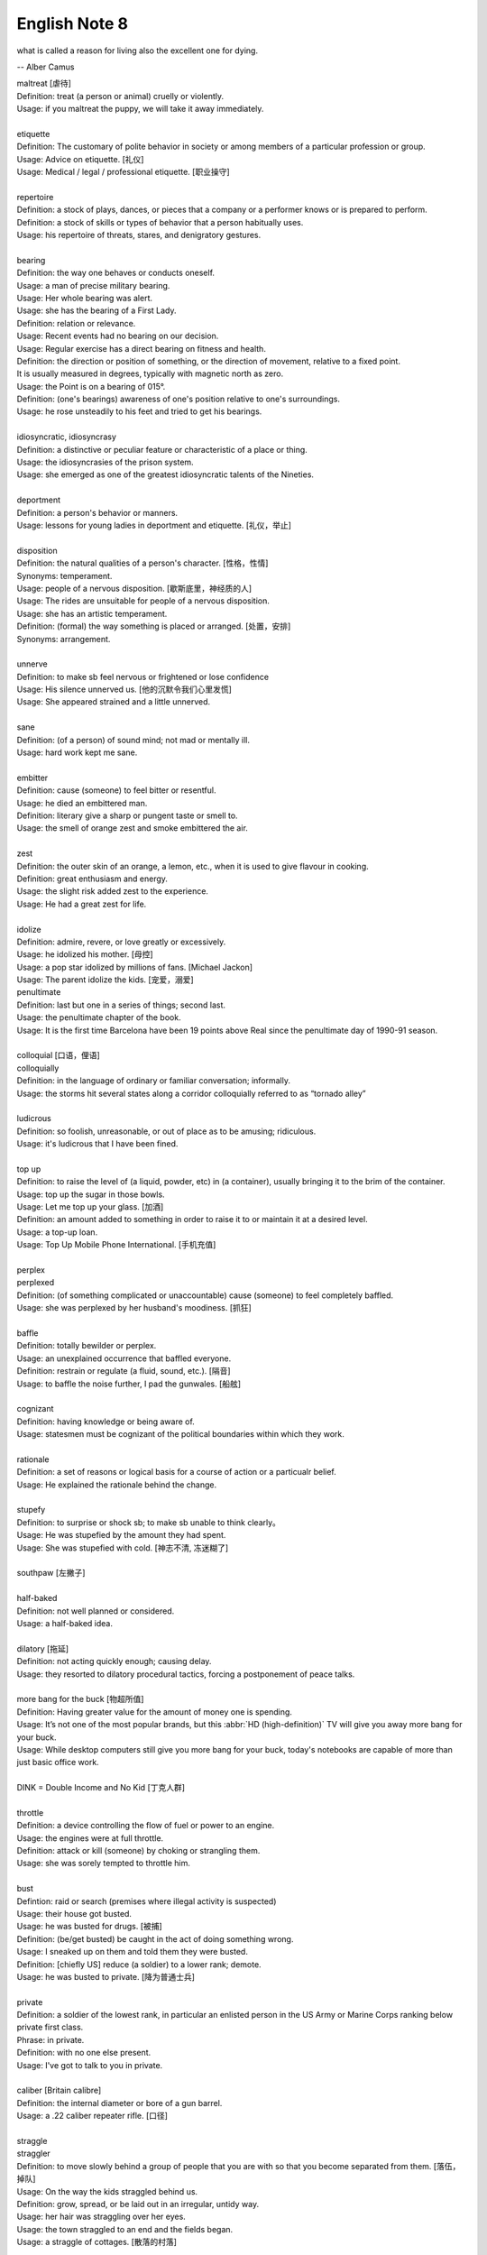 **************
English Note 8
**************

what is called a reason for living also the excellent one for dying.

-- Alber Camus

| maltreat [虐待]
| Definition: treat (a person or animal) cruelly or violently.
| Usage: if you maltreat the puppy, we will take it away immediately.
|
| etiquette
| Definition: The customary of polite behavior in society or among members of a particular profession or group.
| Usage: Advice on etiquette. [礼仪]
| Usage: Medical / legal / professional etiquette. [职业操守]
|
| repertoire
| Definition: a stock of plays, dances, or pieces that a company or a performer knows or is prepared to perform.
| Definition: a stock of skills or types of behavior that a person habitually uses.
| Usage: his repertoire of threats, stares, and denigratory gestures.
|
| bearing
| Definition: the way one behaves or conducts oneself.
| Usage: a man of precise military bearing.
| Usage: Her whole bearing was alert.
| Usage: she has the bearing of a First Lady.
| Definition: relation or relevance.
| Usage: Recent events had no bearing on our decision.
| Usage: Regular exercise has a direct bearing on fitness and health.
| Definition: the direction or position of something, or the direction of movement, relative to a fixed point.
| It is usually measured in degrees, typically with magnetic north as zero.
| Usage: the Point is on a bearing of 015°.
| Definition: (one's bearings) awareness of one's position relative to one's surroundings.
| Usage: he rose unsteadily to his feet and tried to get his bearings.
|
| idiosyncratic, idiosyncrasy
| Definition: a distinctive or peculiar feature or characteristic of a place or thing.
| Usage: the idiosyncrasies of the prison system.
| Usage: she emerged as one of the greatest idiosyncratic talents of the Nineties.
|
| deportment
| Definition: a person's behavior or manners.
| Usage: lessons for young ladies in deportment and etiquette. [礼仪，举止]
|
| disposition
| Definition: the natural qualities of a person's character. [性格，性情]
| Synonyms: temperament.
| Usage: people of a nervous disposition. [歇斯底里，神经质的人]
| Usage: The rides are unsuitable for people of a nervous disposition.
| Usage: she has an artistic temperament.
| Definition: (formal) the way something is placed or arranged. [处置，安排]
| Synonyms: arrangement.
|
| unnerve
| Definition: to make sb feel nervous or frightened or lose confidence
| Usage: His silence unnerved us. [他的沉默令我们心里发慌]
| Usage: She appeared strained and a little unnerved.
|
| sane
| Definition: (of a person) of sound mind; not mad or mentally ill.
| Usage: hard work kept me sane.
|
| embitter
| Definition: cause (someone) to feel bitter or resentful.
| Usage: he died an embittered man.
| Definition: literary give a sharp or pungent taste or smell to.
| Usage: the smell of orange zest and smoke embittered the air.
|
| zest
| Definition: the outer skin of an orange, a lemon, etc., when it is used to give flavour in cooking.
| Definition: great enthusiasm and energy.
| Usage: the slight risk added zest to the experience.
| Usage: He had a great zest for life.
|
| idolize
| Definition: admire, revere, or love greatly or excessively.
| Usage: he idolized his mother. [母控]
| Usage: a pop star idolized by millions of fans. [Michael Jackon]
| Usage: The parent idolize the kids. [宠爱，溺爱]

.. image:: images/Michael-Jackson.jpg

| penultimate
| Definition: last but one in a series of things; second last.
| Usage: the penultimate chapter of the book.
| Usage: It is the first time Barcelona have been 19 points above Real since the penultimate day of 1990-91 season.
|
| colloquial [口语，俚语]
| colloquially
| Definition: in the language of ordinary or familiar conversation; informally.
| Usage: the storms hit several states along a corridor colloquially referred to as “tornado alley”
|
| ludicrous
| Definition: so foolish, unreasonable, or out of place as to be amusing; ridiculous.
| Usage: it's ludicrous that I have been fined.
|
| top up
| Definition: to raise the level of (a liquid, powder, etc) in (a container), usually bringing it to the brim of the container.
| Usage: top up the sugar in those bowls.
| Usage: Let me top up your glass. [加酒]
| Definition: an amount added to something in order to raise it to or maintain it at a desired level.
| Usage: a top-up loan.
| Usage: Top Up Mobile Phone International. [手机充值]
|
| perplex
| perplexed
| Definition: (of something complicated or unaccountable) cause (someone) to feel completely baffled.
| Usage: she was perplexed by her husband's moodiness. [抓狂]
|
| baffle
| Definition: totally bewilder or perplex.
| Usage: an unexplained occurrence that baffled everyone.
| Definition: restrain or regulate (a fluid, sound, etc.). [隔音]
| Usage: to baffle the noise further, I pad the gunwales. [船舷]
|
| cognizant
| Definition: having knowledge or being aware of.
| Usage: statesmen must be cognizant of the political boundaries within which they work.
|
| rationale
| Definition: a set of reasons or logical basis for a course of action or a particualr belief.
| Usage: He explained the rationale behind the change.
|
| stupefy
| Definition: to surprise or shock sb; to make sb unable to think clearly。
| Usage: He was stupefied by the amount they had spent.
| Usage: She was stupefied with cold. [神志不清, 冻迷糊了]
|
| southpaw [左撇子]
|
| half-baked
| Definition: not well planned or considered.
| Usage: a half-baked idea.
|
| dilatory [拖延]
| Definition: not acting quickly enough; causing delay.
| Usage: they resorted to dilatory procedural tactics, forcing a postponement of peace talks.
|
| more bang for the buck [物超所值]
| Definition: Having greater value for the amount of money one is spending.
| Usage: It’s not one of the most popular brands, but this :abbr:`HD (high-definition)` TV will give you away more bang for your buck.
| Usage: While desktop computers still give you more bang for your buck, today's notebooks are capable of more than just basic office work.
|
| DINK = Double Income and No Kid [丁克人群]
|
| throttle
| Definition: a device controlling the flow of fuel or power to an engine.
| Usage: the engines were at full throttle.
| Definition: attack or kill (someone) by choking or strangling them.
| Usage: she was sorely tempted to throttle him.
|
| bust
| Defintion: raid or search (premises where illegal activity is suspected)
| Usage: their house got busted.
| Usage: he was busted for drugs. [被捕]
| Definition: (be/get busted) be caught in the act of doing something wrong.
| Usage: I sneaked up on them and told them they were busted.
| Definition: [chiefly US] reduce (a soldier) to a lower rank; demote.
| Usage: he was busted to private. [降为普通士兵]
|
| private
| Definition: a soldier of the lowest rank, in particular an enlisted person in the US Army or Marine Corps ranking below private first class.
| Phrase: in private.
| Definition: with no one else present.
| Usage: I've got to talk to you in private.
|
| caliber [Britain calibre]
| Definition: the internal diameter or bore of a gun barrel.
| Usage: a .22 caliber repeater rifle. [口径]
|
| straggle
| straggler
| Definition: to move slowly behind a group of people that you are with so that you become separated from them. [落伍，掉队]
| Usage: On the way the kids straggled behind us.
| Definition: grow, spread, or be laid out in an irregular, untidy way.
| Usage: her hair was straggling over her eyes.
| Usage: the town straggled to an end and the fields began.
| Usage: a straggle of cottages. [散落的村落]
|
| rupture
| Definition: (especially of a pipe, a vessel, or a bodily part such as an organ or membrane) break or burst suddenly.
| Usage: if the main artery ruptures he could die. [大动脉]
| Usage: it was her first match since rupturing an Achilles tendon. [肌腱]
| Phrase: be ruptured or rupture oneself
| Definition: suffer an abdominal hernia.
| Usage: one of the boys was ruptured and needed to be fitted with a truss[夹板固定]. [和肠道有关]
| Definition: breach or disturb (a harmonious feeling or situation).
| Usage: once trust has been ruptured it can be difficult to regain.
|
| foul
| Definition: offensive to the senses, especially through having a disgusting smell or taste or being unpleasantly soiled.
| Definition: (of language) obscene or profane. [污言秽语]
|
| stew
| Definition: a dish of meat and vegetables cooked slowly in liquid in a closed dish or pan. [炖汤]
| Definition: a state of great anxiety or agitation.
| Usage: I suppose he's all in a stew. [焦头烂额]
|
| dugout
| Definition: a shelter that is dug in the ground and roofed over, especially one used by troops in warfare. [战壕]
| Definition: a low shelter with seating from which a team's coaches and players not taking part can watch the game. [教练席]
| Definition: a canoe made from a hollowed tree trunk. [独木舟]
|
| oven
| Definition: an enclosed compartment, as in a kitchen range, for cooking and heating food. [炉灶]
| Usage: the house was like an oven when I came in.
|
| sheen
| Definition: a soft luster on a surface.
| Usage: black crushed velvet with a slight sheen.
| Usage: he seemed to shine with that unmistakable showbiz sheen.
| Usage: men entered with rain sheening their steel helms.
| Usage: her black hair sheened in the sun.
|
| worrywart [爱操心的人]
| Definition: a person who tends to dwell unduly on difficulty or troubles.
|
| meddlesome
| Definition: enjoying getting involved in situations that do not concern them
| Usage: a gaggle of meddlesome politicians.
|
| errand
| Definition: a short journey undertaken in order to deliver or collect something, often on someone else's behalf.
| Usage: she asked Tim to run an errand for her. [跑腿，差事]
| Usage: he often run errands for his grandma.
| Phrase: errand of mercy
| Definition: a mission carried out to help someone in difficulty.
|
| protagonist [主人公，主角]
| Definition: the leading character or one of the major characters in a drama, movie, novel, or other fictional text.
|
| plastered
| Definition: very drunk.
| Usage: I went out and got totally plastered.
|
| nether
| Defintion:  (literary or humorous)  lower
| Usage: a person's nether regions (= their genitals ) [下半身]
|
| crotch
| Definition: the part of the human body between the legs where they join the torso.
| Definition: the part of a garment that passes between the legs. [裆部]
| Definition: a fork in a tree, road, or river.
|
| piss
| Definition: an act of urinating.
| Usage: take a piss.
| Phrase: not have a pot to piss in
| Definition: be very poor.
| Phrase: piss in the wind
| Definition: do something that is ineffective or a waste of time.
| Phrase: piss something away
| Definition: waste something, especially money or time.
| Phrase: piss someone off
| Definition: annoy someone.
| Phrase: piss on
| Definition: show complete contempt for.
|
| proprietress [老板娘]
| dunno = (I) do not know
|
| gargle
| Definition: wash one's mouth and throat with a liquid kept in motion by exhaling through it.
| Usage: instruct patients to gargle with warm water. [漱口]
|
| grudge
| Definition: a persistent feeling of ill will or resentment resulting from a past insult or injury.
| Usage: she held a grudge against her former boss.
| Phrase: bear someone a grudge (also bear a grudge)
| Definition: maintain a feeling of ill will or resentment toward someone.
| Usage: I hope you will not bear me a grudge. [记仇]
|
| nerd [呆子，技术痴]
| Definition: a foolish or contemptible person who lacks social skills or is boringly studious.
| Usage: one of those nerds who never asked a girl to dance.
| Definition: a single-minded expert in a particular technical field.
| Usage: a computer nerd.
|
| retard
| Definition: delay or hold back in terms of progress, development, or accomplishment
| Usage: his progress was retarded by his limp.
| Definition: a mentally handicapped person (often used as a general term of abuse). [智障]
|
| handicap
| Definition: act as an impediment to.
| Usage: lack of funding has handicapped the development of research.
| Usage: without a good set of notes you will handicap yourself when it comes to exams.
| Usage: a criminal conviction is a handicap and a label that may stick forever. [一日为贼,终生为贼]
|
| jackass [蠢驴]
| Definition: a stupid person.
| Synonyms: moron.
| Definition: a male ass or donkey.
|
| nonchalant
| Definition: (of a person or manner) feeling or appearing casually calm and relaxed; not displaying anxiety, interest, or enthusiasm.
| Usage: she gave a nonchalant shrug.
|
| asphyxiation
| Definition: the state or process of being deprived of oxygen, which can result in unconsciousness or death; suffocation.
| Usage: the cause of death was asphyxiation.
|
| hyperventilate
| hyperventilation
| Definition: breathe or cause to breathe at an abnormally rapid rate, so increasing the rate of loss of carbon dioxide.
| Definition: be or become overexcited.
| Usage: it was one less thing to hyperventilate about.
|
| lewd
| Definition: crude and offensive in a sexual way.
| Usage: she began to gyrate to the music and sing a lewd song.
|
| budge
| Definition: make or cause to make the slightest movement.
| Usage: the line in the bank hasn't budged.
| Usage: budge over, boys, make room for your uncle.
| Definition: change or make (someone) change an opinion.
| Usage: I tried to persuade him, but he wouldn't budge.
| Usage: neither bribe nor threat will budge him.
|
| nefarious
| Definition: (typically of an action or activity) wicked or criminal.
| Usage: the nefarious activities of the organized-crime syndicates.
|
| freak
| Definition: a very unusual and unexpected event or situation. [反常]
| Usage: the teacher says the accident was a total freak.
| Definition: (also freak of nature) a person, animal, or plant with an unusual physical abnormality. [怪胎]
| Definition: behave or cause to behave in a wild and irrational way, typically because of the effects of extreme emotion, mental illness, or drugs.
| Definition: My parents really freaked when they saw my hair.
| Usage: Snakes really freak me out.
|
| stillborn
| Definition: (of an infant) born dead. [死胎]
| Usage: one of the twins was stillborn.
| Definition: (of a proposal or plan) having failed to develop or be realized.
| Usage: The proposed wealth tax was stillborn. [胎死腹中]
|
| monkey
| Definition: behave in a silly or playful way.
| Phrase: make a monkey of (or out of) someone [捉弄]
| Definition: humiliate someone by making them appear ridiculous.
| Phrase: a monkey on one's back
| Definition: a burdensome problem.
| Definition: a dependence on drugs.
|
| parody
| Definition: an imitation of the style of a particular writer, artist, or genre with deliberate exaggeration for comic effect.
| Usage: the movie is a parody of the horror genre. [恶搞]
| Usage: his specialty was parodying schoolgirl fiction.
| Definition: an imitation or a version of something that falls far short of the real thing; a travesty.
| Usage: he seems like a parody of an educated Englishman.
|
| travesty
| Definition: a false, absurd, or distorted representation of something.
| Usage: the absurdly lenient sentence is a travesty of justice.
| Usage: Michael has betrayed the family by travestying them in his plays.
|
| lenity
| lenient
| Definition: (of punishment or a person in authority) permissive, merciful, or tolerant.
| Usage: Judges were far too lenient with petty criminals.
|
| petty
| Definition: of little importance; trivial.
| Usage: The petty divisions of party politics.
|
| trivial
| Definition: If you describe something as trivial, you think that it is unimportant and not serious.
| Synonyms: insignificant.
| Usage: I don't like to visit the doctor just for something trivial.
|
| fall in / into line
| Definition: conform with others or with accepted behavior.
|
| exploit
| exploitation
| Definition: to treat a person or situation as an opportunity to gain an advantage for yourself.
| Usage: She realized that her youth and inexperience were being exploited.
| Usage: What is being done to stop employers from exploiting young people?
| Usage: She fully exploits the humor of her role in the play.
| Usgae: No minerals have yet been exploited in Antarctia.
|
| enunciate
| enunciative
| enunciation
| Definition: say or pronounce clearly.
| Usage: she enunciated each word slowly.
| Definition: express (a proposition or theory) in clear or definite terms.
| Usage: a written document enunciating this policy.
| Usage: He enunciated his vision of the future.
|
| hunker [蹲坐，踞]
| Definition: to sit on your heels with your knees bent up in front of you.
| Usage: He hunkered down beside her.
| Definition: (hunker down) apply oneself seriously to a task.
| Usage: students hunkered down to prepare for the examinations.
|
| facepalm
| Definition: a gesture in which the palm of one's hand is brought to one's face, as an expression of disbelief, shame, or exasperation.
| Usage: I'm pretty sure said friend now thinks Anne and I are dating—facepalm!"
|

.. image:: images/facepalm.png
.. figure:: images/candelabrum.jpg

   Candelabrum (pl. candelabra) [灯座，烛台]

   A large branched candlestick or holder for several candles or lamps.

.. figure:: images/fez.png

   Fez

   A flat-topped conical red hat with a black tassel on top,
   worn by men in some Muslim countries.

.. image:: images/painted_prehistorical_hills.jpg
.. image:: images/ancient_art_in_amazon.jpg
.. image:: images/LascauxCavePainting_fresco.jpg
.. image:: images/Last-Judgement-Aunt-Heather-Piper.jpg
.. figure:: images/Vatican-ChapelleSixtine-Plafond.jpg

   Fresco [壁画]

   A painting done rapidly in watercolor on wet plaster on a wall or ceiling,
   so that the colors penetrate the plaster and become fixed as it dries.

.. figure:: images/windsurfing.jpg

   Windsurfing 帆板運動

.. image:: images/car-hailing_1.jpg
.. figure:: images/car-hailing.jpg

   Car-hailing [打车]

   E-hailing is a process of ordering a car, taxi, limousine [豪华轿车],
   or any other form of transportation pick up via a computer or mobile device.

.. image:: images/sportsman_01.jpg
.. image:: images/sportsman_05.png
.. image:: images/sportsman_02.jpg
.. figure:: images/slam_dunk.jpg

   Slam dunk 灌篮高手
